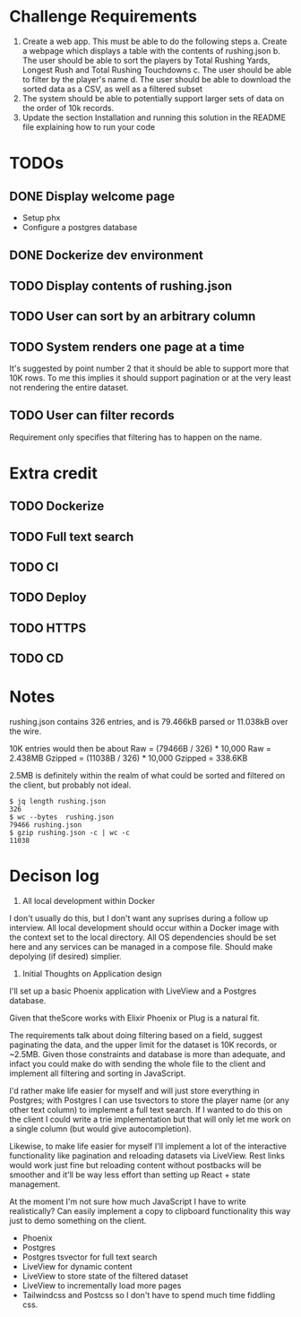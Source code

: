 * Challenge Requirements
1. Create a web app. This must be able to do the following steps
  a. Create a webpage which displays a table with the contents of rushing.json
  b. The user should be able to sort the players by Total Rushing Yards, Longest Rush and Total Rushing Touchdowns
  c. The user should be able to filter by the player's name
  d. The user should be able to download the sorted data as a CSV, as well as a filtered subset
2. The system should be able to potentially support larger sets of data on the order of 10k records.
3. Update the section Installation and running this solution in the README file explaining how to run your code
* TODOs
** DONE Display welcome page
- Setup phx
- Configure a postgres database
** DONE Dockerize dev environment
** TODO Display contents of rushing.json
** TODO User can sort by an arbitrary column
** TODO System renders one page at a time
It's suggested by point number 2 that it should be able to support more that
10K rows. To me this implies it should support pagination or at the very
least not rendering the entire dataset.
** TODO User can filter records
Requirement only specifies that filtering has to happen on the name.
* Extra credit
** TODO Dockerize
** TODO Full text search
** TODO CI
** TODO Deploy
** TODO HTTPS
** TODO CD
* Notes
rushing.json contains 326 entries, and is 79.466kB parsed or 11.038kB over the
wire.

10K entries would then be about
Raw = (79466B / 326) * 10,000
Raw = 2.438MB
Gzipped = (11038B / 326) * 10,000
Gzipped = 338.6KB

2.5MB is definitely within the realm of what could be sorted and filtered on the
client, but probably not ideal.

#+begin_example
$ jq length rushing.json
326
$ wc --bytes  rushing.json
79466 rushing.json
$ gzip rushing.json -c | wc -c
11038
#+end_example

* Decison log
1. All local development within Docker
I don't usually do this, but I don't want any suprises during a follow up
interview. All local development should occur within a Docker image with the
context set to the local directory. All OS dependencies should be set here
and any services can be managed in a compose file. Should make depolying (if
desired) simplier.
2. Initial Thoughts on Application design
I'll set up a basic Phoenix application with LiveView and a Postgres
database.

Given that theScore works with Elixir Phoenix or Plug is a natural fit.

The requirements talk about doing filtering based on a field, suggest
paginating the data, and the upper limit for the dataset is 10K records, or
~2.5MB. Given those constraints and database is more than adequate, and
infact you could make do with sending the whole file to the client and
implement all filtering and sorting in JavaScript.

I'd rather make life easier for myself and will just store everything in
Postgres; with Postgres I can use tsvectors to store the player name (or any
other text column) to implement a full text search. If I wanted to do this on
the client I could write a trie implementation but that will only let me work
on a single column (but would give autocompletion).

Likewise, to make life easier for myself I'll implement a lot of the
interactive functionality like pagination and reloading datasets via
LiveView. Rest links would work just fine but reloading content without
postbacks will be smoother and it'll be way less effort than setting up
React + state management.

At the moment I'm not sure how much JavaScript I have to write realistically?
Can easily implement a copy to clipboard functionality this way just to demo
something on the client.

- Phoenix
- Postgres
- Postgres tsvector for full text search
- LiveView for dynamic content
- LiveView to store state of the filtered dataset
- LiveView to incrementally load more pages
- Tailwindcss and Postcss so I don't have to spend much time fiddling css.
